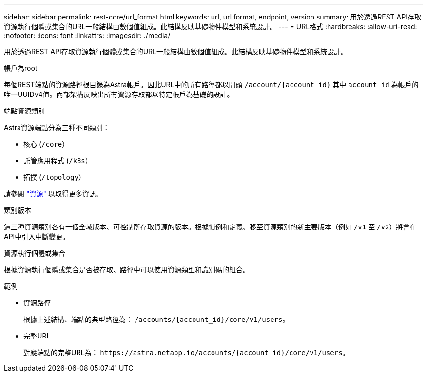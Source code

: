 ---
sidebar: sidebar 
permalink: rest-core/url_format.html 
keywords: url, url format, endpoint, version 
summary: 用於透過REST API存取資源執行個體或集合的URL一般結構由數個值組成。此結構反映基礎物件模型和系統設計。 
---
= URL格式
:hardbreaks:
:allow-uri-read: 
:nofooter: 
:icons: font
:linkattrs: 
:imagesdir: ./media/


[role="lead"]
用於透過REST API存取資源執行個體或集合的URL一般結構由數個值組成。此結構反映基礎物件模型和系統設計。

.帳戶為root
每個REST端點的資源路徑根目錄為Astra帳戶。因此URL中的所有路徑都以開頭 `/account/{account_id}` 其中 `account_id` 為帳戶的唯一UUIDv4值。內部架構反映出所有資源存取都以特定帳戶為基礎的設計。

.端點資源類別
Astra資源端點分為三種不同類別：

* 核心 (`/core`）
* 託管應用程式 (`/k8s`）
* 拓撲 (`/topology`）


請參閱 link:../endpoints/resources.html["資源"] 以取得更多資訊。

.類別版本
這三種資源類別各有一個全域版本、可控制所存取資源的版本。根據慣例和定義、移至資源類別的新主要版本（例如 `/v1` 至 `/v2`）將會在API中引入中斷變更。

.資源執行個體或集合
根據資源執行個體或集合是否被存取、路徑中可以使用資源類型和識別碼的組合。

.範例
* 資源路徑
+
根據上述結構、端點的典型路徑為： `/accounts/{account_id}/core/v1/users`。

* 完整URL
+
對應端點的完整URL為： `\https://astra.netapp.io/accounts/{account_id}/core/v1/users`。


